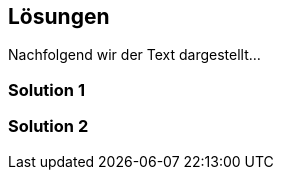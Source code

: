 [[section-Lösungen]]
== Lösungen
// Begin Protected Region [[starting]]

// End Protected Region   [[starting]]




Nachfolgend wir der Text dargestellt...

=== Solution 1



=== Solution 2



// Begin Protected Region [[ending]]

// End Protected Region   [[ending]]
